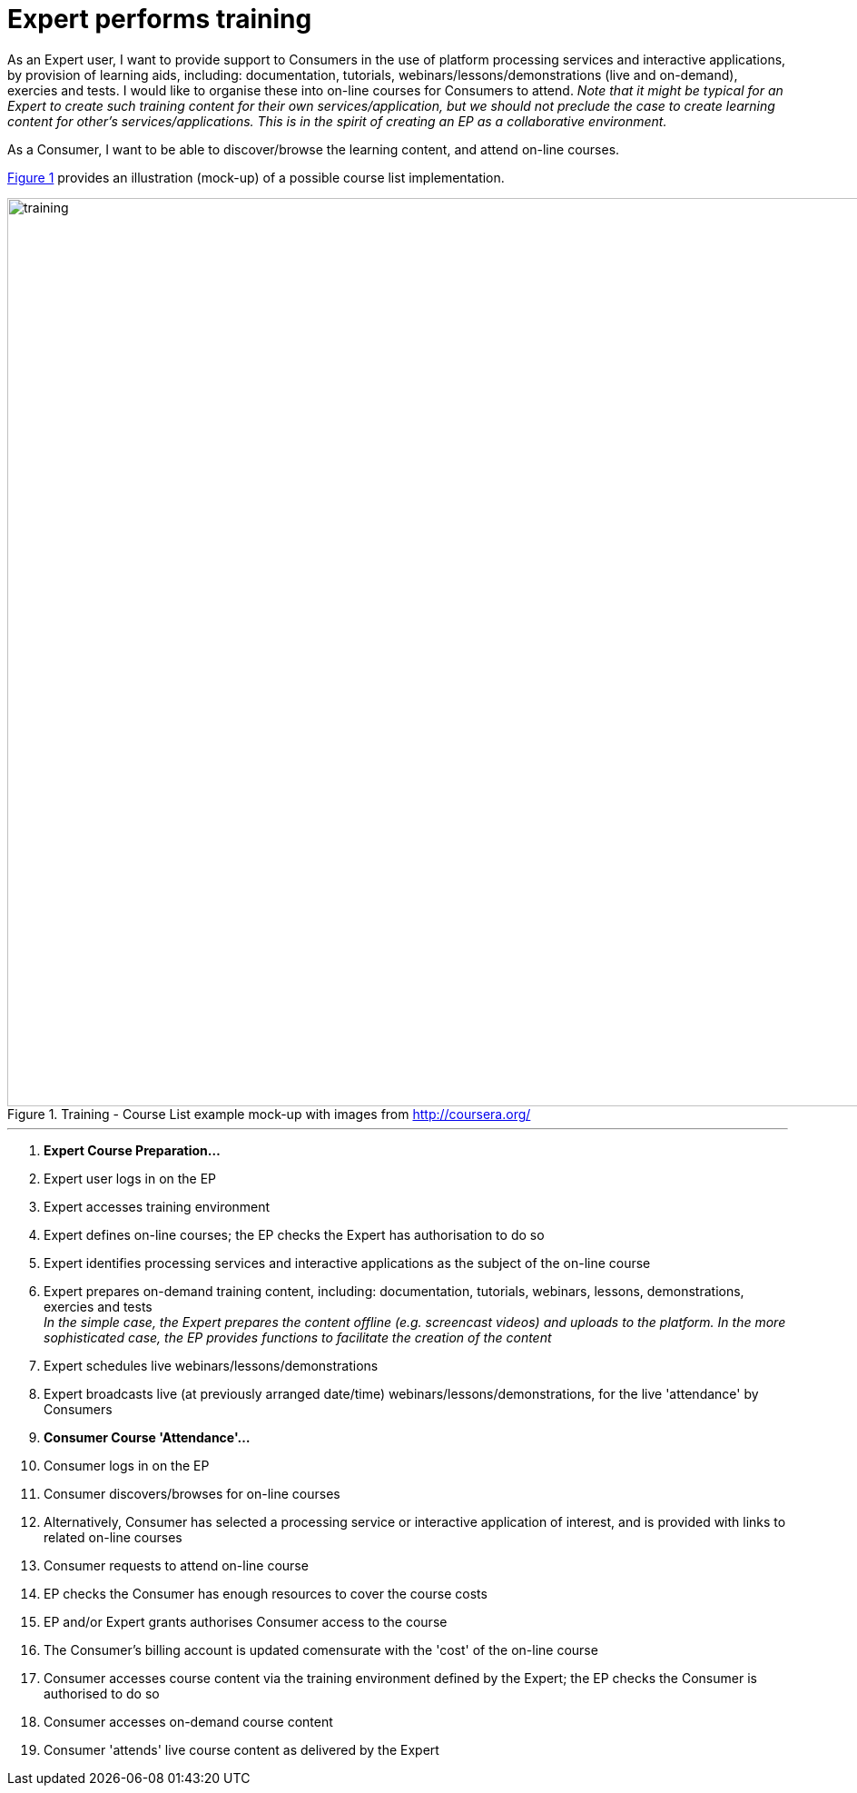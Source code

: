 
= Expert performs training

As an Expert user, I want to provide support to Consumers in the use of platform processing services and interactive applications, by provision of learning aids, including: documentation, tutorials, webinars/lessons/demonstrations (live and on-demand), exercies and tests. I would like to organise these into on-line courses for Consumers to attend. _Note that it might be typical for an Expert to create such training content for their own services/application, but we should not preclude the case to create learning content for other's services/applications. This is in the spirit of creating an EP as a collaborative environment._

As a Consumer, I want to be able to discover/browse the learning content, and attend on-line courses.

<<img_training>> provides an illustration (mock-up) of a possible course list implementation.

[#img_training,reftext='{figure-caption} {counter:figure-num}']
.Training - Course List example mock-up with images from http://coursera.org/
image::training.png[width=1000,align="center"]

'''

. *Expert Course Preparation...*
. Expert user logs in on the EP
. Expert accesses training environment
. Expert defines on-line courses; the EP checks the Expert has authorisation to do so
. Expert identifies processing services and interactive applications as the subject of the on-line course
. Expert prepares on-demand training content, including: documentation, tutorials, webinars, lessons, demonstrations, exercies and tests +
_In the simple case, the Expert prepares the content offline (e.g. screencast videos) and uploads to the platform. In the more sophisticated case, the EP provides functions to facilitate the creation of the content_
. Expert schedules live webinars/lessons/demonstrations
. Expert broadcasts live (at previously arranged date/time) webinars/lessons/demonstrations, for the live 'attendance' by Consumers
. *Consumer Course 'Attendance'...*
. Consumer logs in on the EP
. Consumer discovers/browses for on-line courses
. Alternatively, Consumer has selected a processing service or interactive application of interest, and is provided with links to related on-line courses
. Consumer requests to attend on-line course
. EP checks the Consumer has enough resources to cover the course costs
. EP and/or Expert grants authorises Consumer access to the course
. The Consumer's billing account is updated comensurate with the 'cost' of the on-line course
. Consumer accesses course content via the training environment defined by the Expert; the EP checks the Consumer is authorised to do so
. Consumer accesses on-demand course content
. Consumer 'attends' live course content as delivered by the Expert
